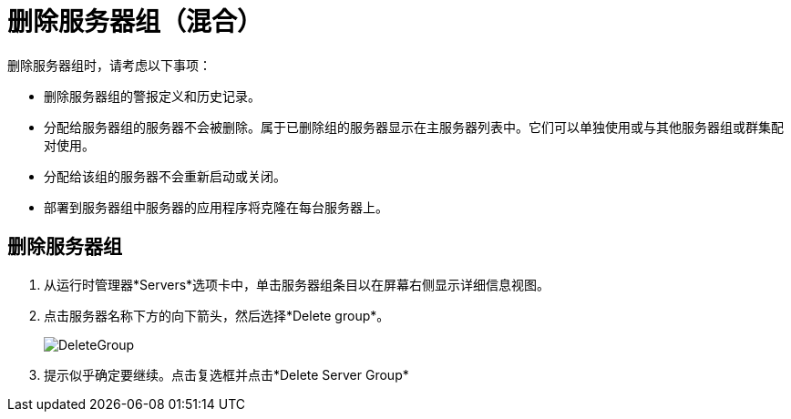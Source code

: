 = 删除服务器组（混合）

删除服务器组时，请考虑以下事项：

* 删除服务器组的警报定义和历史记录。
* 分配给服务器组的服务器不会被删除。属于已删除组的服务器显示在主服务器列表中。它们可以单独使用或与其他服务器组或群集配对使用。
* 分配给该组的服务器不会重新启动或关闭。
* 部署到服务器组中服务器的应用程序将克隆在每台服务器上。


== 删除服务器组

. 从运行时管理器*Servers*选项卡中，单击服务器组条目以在屏幕右侧显示详细信息视图。

. 点击服务器名称下方的向下箭头，然后选择*Delete group*。

+
image:DeleteGroup.png[DeleteGroup]

. 提示似乎确定要继续。点击复选框并点击*Delete Server Group*
